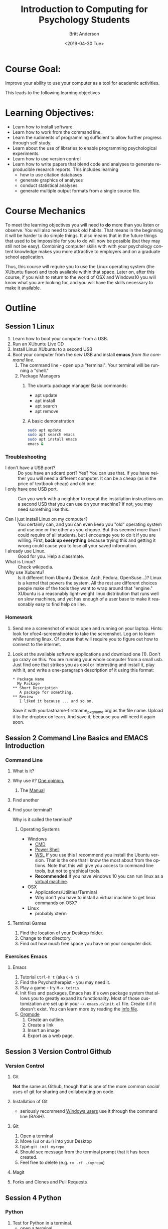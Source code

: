 #+options: ':nil *:t -:t ::t <:t H:3 \n:nil ^:t arch:headline
#+options: author:t broken-links:nil c:nil creator:nil
#+options: d:(not "LOGBOOK") date:t e:t email:nil f:t inline:t num:t
#+options: p:nil pri:nil prop:nil stat:t tags:t tasks:t tex:t
#+options: timestamp:t title:t toc:t todo:t |:t
#+title: Introduction to Computing for Psychology Students
#+date: <2019-04-30 Tue>
#+author: Britt Anderson
#+email: britt@uwaterloo.ca
#+language: en
#+select_tags: export
#+exclude_tags: noexport
#+creator: Emacs 26.2 (Org mode 9.2.3)
#+latex_class: article
#+latex_class_options:
#+latex_header: \usepackage{times}
#+latex_header_extra:
#+description:
#+keywords:
#+subtitle:
#+latex_compiler: pdflatex
* Course Goal:
  Improve your ability to use your computer as a tool for academic activities.

  This leads to the following learning objectives
* Learning Objectives:
    - Learn how to install software.
    - Learn how to work from the command line.
    - Learn the rudiments of programming sufficient to allow further progress through self study.
    - Learn about the use of libraries to enable programming psychological experiments.
    - Learn how to use version control
    - Learn how to write papers that blend code and analyses to generate reproducible research reports.      
      This includes learning
      - how to use citation databases
      - generate graphics of analyses
      - conduct statistical analyses
      - generate multiple output formats from a single source file. 
* Course Mechanics
  To meet the learning objectives you will need to *do* more than you listen or observe. You will also need to break old habits. That means in the beginning it will be harder to do simple things. It also means that in the future things that used to be impossible for you to do will now be possible (but they may still not be easy). Combining computer skills with with your psychology content knowledge makes you more attractive to employers and on a graduate school application. 

  Thus, this course will require you to use the Linux operating system (the XUbuntu flavor) and tools available within that space. Later on, after this course, if you wish to return to the world of OSX and Windows10 you will know what you are looking for, and you will have the skills necessary to make it available. 
* Outline
** Session 1 Linux
   1. Learn how to boot your computer from a USB. 
   2. Run an XUbuntu Live CD
   3. Install Linux XUbuntu to a second USB
   4. Boot your computer from the /new/ USB and install *emacs* /from the command line./
      1. The command line - open up a "terminal". Your terminal will be running a "shell."
      2. Package Managers
         1. The ubuntu package manager
            Basic commands: 
            - apt update
            - apt install 
            - apt search
            - apt remove
         2. A basic demonstration
            #+Begin_src sh :eval never :export code
            sudo apt update
            sudo apt search emacs
            sudo apt install emacs
            emacs &
            #+end_src
            
*** Troubleshooting
    - I don't have a USB port? :: Do you have an sdcard port? Yes? You can use that. If you have neither you will need a different computer. It can be a cheap (as in the price of textbook cheap) and old one.
    - I only have one USB port. :: Can you work with a neighbor to repeat the installation instructions on a second USB that you can use on your machine? If not, you may need something like this. 
         #+Caption: USB Port Expander
       #+Name: USBPortExpndPic
       #+ATTR_HTML: :width 50%
       [[https://images-na.ssl-images-amazon.com/images/I/81j1TYALbYL._SL1500_.jpg]]
    - Can I just install Linux on my computer? :: You certainly can, and you can even keep you "old" operating system and use one or the other as you choose. But this seemed more than I could require of all students, but I encourage you to do it if you are willing. First, **back up everything** because trying this and getting it wrong could cause you to lose all your saved information. 
    - I already use Linux. :: Good for you. Help a classmate.
    - What is Linux? :: Check wikipedia.
    - Why use Xubuntu? :: Is it different from Ubuntu (Debian, Arch, Fedora, OpenSuse...)? Linux is a kernel that powers the system. All the rest are different choices people make of the tools they want to wrap around that "engine." XUbuntu is a reasonably light-weight linux distribution that runs well on slow machines, and yet has enough of a user base to make it reasonably easy to find help on line.
*** Homework
    1. Send me a screenshot of emacs open and running on your laptop.
       Hints: look for xfce4-screenshooter to take the screenshot. Log on to learn while running linux. Of course that will require you to figure out how to connect to the internet.
    2. Look at the available software applications and download one (1). Don't go crazy on this. You are running your whole computer from a small usb. Just find one that strikes you as cool or interesting and install it, play with it, and write a one-paragraph description of it using this format:
       
       #+Attr_HTML: :textarea t :width 40
       #+Begin_example
       * Package Name
         My Package
       ** Short Description
          A package for something.
       ** Review
          I liked it because ... and so on.
       #+END_Example

       Save it with yourlastname-firstname_pkgname.org as the file name. Upload it to the dropbox on learn. And save it, because you will need it again soon. 
** Session 2 Command Line Basics and EMACS Introduction
*** Command Line
**** What is it?
**** Why use it? [[https://www.quora.com/How-important-is-it-to-learn-command-line-interfaces/answers/1620528][One opinion.]]
***** The [[http://write.flossmanuals.net/command-line/introduction/][Manual]]
**** Find another
**** Find your terminal?
     Why is it called the terminal?
***** Operating Systems
      - Windows
        - [[https://www.howtogeek.com/235101/10-ways-to-open-the-command-prompt-in-windows-10/][CMD]]
        - [[https://docs.microsoft.com/en-us/powershell/scripting/getting-started/getting-started-with-windows-powershell?view=powershell-6][Power Shell]]
        - [[https://docs.microsoft.com/en-us/windows/wsl/install-win10][WSL]] 
          If you use this I recommend you install the Ubuntu version. That is
          the one that I know the most about from the options. Note that
          this will give you access to command line tools, but not to
          graphical tools.
        - **Recommended** If you have windows 10 you can run linux as a
          [[https://www.windowscentral.com/how-run-linux-distros-windows-10-using-hyper-v][virtual machine]].
      - OSX
        - Applications/Utilities/Terminal
        - Why don't you have to install a virtual machine to get linux commands on OSX?
      - Linux 
        - probably xterm
**** Terminal Games
     1. Find the location of your Desktop folder.
     2. Change to that directory.
     3. Find out how much free space you have on your computer disk.
*** Exercises Emacs
**** Emacs
     1. Tutorial ~Ctrl-h t~ (aka =C-h t=)
     2. Find the Psychotherapist - you may need it.
     3. Play a game - try ~M-x tetris~
     4. Init files and packages. 
        Emacs has it's own package system that allows you to greatly expand its functionality. Most of those customization are set up in your =~/.emacs.d/init.el= file. Create it if it doesn't exist. 
        You can learn more by reading the [[info:emacs#Init%20File][info file]].
     5. [[info:org#Top][Orgmode]]
        1. Create an outline.
        2. Create a link
        3. Insert an image
        4. Export as a web page. 
** Session 3 Version Control Github
*** Version Control
**** Git
     **Not** the same as Github, though that is one of the more common /social/ uses of git for sharing and collaborating on code. 
**** Installation of Git
     - seriously recommend [[https://gitforwindows.org/][Windows users]] use it through the command line (BASH). 
**** Git
     1. Open a terminal
     2. Move (~cd~ or ~dir~) into your Desktop
     3. type =git init myrepo=
     4. Should see message from the terminal prompt that it has been created.
     5. Feel free to delete (e.g. =rm -rf ./myrepo=)
**** Magit
**** Forks and Clones and Pull Requests
** Session 4 Python 
*** Python
    1. Test for Python in a terminal.
       - open a terminal
       - type ~python --version~ then ~enter~
       - If you see an answer you have python. Type ~python~. Note the cursor has changed.
       - type ~2 + 2 enter~
       - Do you see 4?
       - type ~quit()~ to exit.
       - Why do you need to have the parentheses after the word quit?
*** Coding - General
*** Writing Code
*** Testing Code
**** Interactive
**** Script
*** Coding basics
*** Types
    - Integers
    - Doubles/Floats
    - Booleans
    - Lists and Tuples
    - Dictionaries
*** Constants and Variables
*** Assignment and Equality
 #+begin_src python :results output :exports both
 a = 2
 print(a == 3)
 #+end_src

 #+RESULTS:
 : False

*** Data Types
*** Loops
**** For 
**** While
*** Conditionals
*** Functions
 #+begin_src python :exports code  :session *pythonPractice*
 def myadd(x,y):
    return(x+y)
 #+end_src

 #+RESULTS:

 #+begin_src python :exports both :results output :session *pythonPractice*
 myadd(2,3)
 #+end_src

 #+RESULTS:
 : 5
*** Interpretation and Interactivity
*** Scripts
*** Libraries
*** Programs
*** Debugging and Basic Working Methods
*** IDEs
*** Pip to Install Libraries and Virtual Environments
** Session 5 R
*** R
    1. Test for R from a terminal.
       - open terminal
       - type ~r~ then ~enter~
       - type ~2 + 2 enter~
       - Do you see 4?
       - type ~quit()~ to exit.
    2. Test for R in Emacs
       - ~M-x R~
*** R Coding Basics - compare
*** Data handling in R
** Session 6
*** Data handling in Python
** Session 7
*** Interaction Plots
**** Plotting in R
** Session 8
*** Experimental Programming in Python
**** Psychopy Library
** Session 9
*** Writing a simple report
*** Mixing Code and Text for reproducibility
** Session 10
** Session 11
** Session 12















